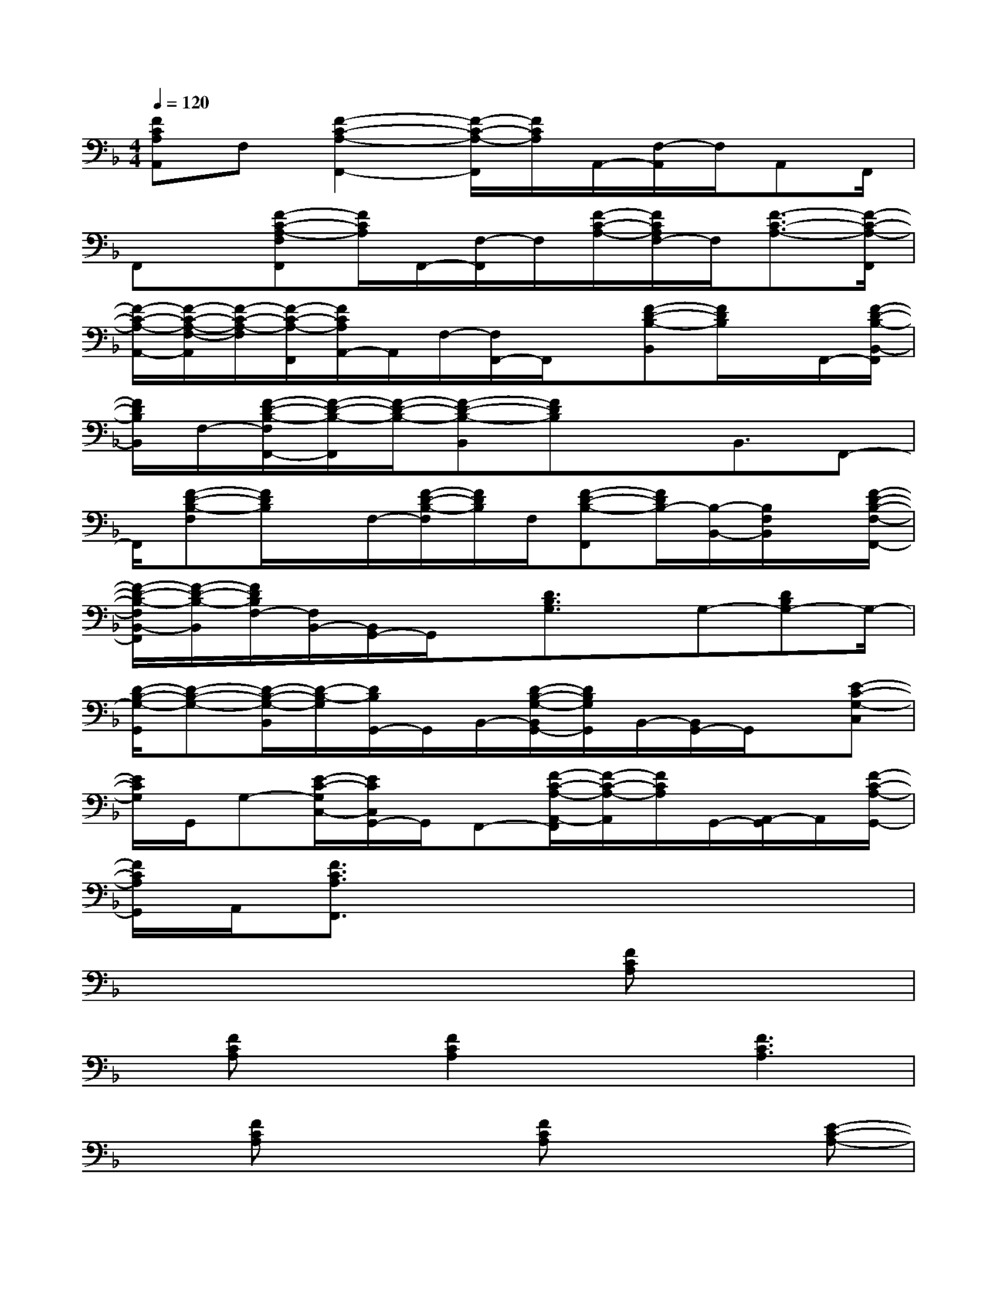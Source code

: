 X:1
T:
M:4/4
L:1/8
Q:1/4=120
K:F%1flats
V:1
[FCA,A,,]F,[F2-C2-A,2-F,,2-][F/2-C/2-A,/2-F,,/2][F/2C/2A,/2]A,,/2-[F,/2-A,,/2]F,/2A,,F,,/2|
F,,x/2[F-C-A,-F,F,,][F/2C/2A,/2]F,,/2-[F,/2-F,,/2]F,/2[F/2-C/2-A,/2-][F/2C/2A,/2F,/2-]F,/2[F3/2-C3/2-A,3/2-][F/2-C/2-A,/2-F,,/2]|
[F/2-C/2-A,/2-A,,/2-][F/2-C/2-A,/2-F,/2-A,,/2][F/2-C/2-A,/2-F,/2][F/2-C/2-A,/2-F,,/2][F/2C/2A,/2A,,/2-]A,,/2F,/2-[F,/2F,,/2-]F,,/2x/2[F-D-B,-B,,][F/2D/2B,/2]x/2F,,/2-[F/2-D/2-B,/2-B,,/2-F,,/2]|
[F/2D/2B,/2B,,/2]F,/2-[F/2-D/2-B,/2-F,/2F,,/2-][F/2-D/2-B,/2-F,,/2][F/2-D/2-B,/2-][F-D-B,-B,,][FDB,]xB,,3/2F,,-|
F,,/2[F-D-B,-F,][F/2D/2B,/2]x/2F,/2-[F/2-D/2-B,/2-F,/2][F/2D/2B,/2]F,/2[F-D-B,-F,,][F/2D/2B,/2-][B,/2-B,,/2-][B,/2F,/2B,,/2]x/2[F/2-D/2-B,/2-F,/2-F,,/2-]|
[F/2-D/2-B,/2-F,/2B,,/2-F,,/2][F/2-D/2-B,/2-B,,/2][F/2D/2B,/2F,/2-][F,/2B,,/2-][B,,/2G,,/2-]G,,/2x/2[D3/2B,3/2G,3/2]x/2G,-[DB,G,-]G,/2-|
[D/2-B,/2-G,/2-G,,/2][D-B,-G,-][D/2-B,/2-G,/2-B,,/2][D/2-B,/2-G,/2][D/2B,/2G,,/2-]G,,/2B,,/2-[D/2-B,/2-G,/2-B,,/2G,,/2-][D/2B,/2G,/2G,,/2]B,,/2-[B,,/2G,,/2-]G,,/2x/2[E-C-G,-C,]|
[E/2C/2G,/2]G,,/2G,-[E/2-C/2-G,/2C,/2-][E/2C/2C,/2G,,/2-]G,,/2F,,-[F/2-C/2-A,/2-A,,/2-F,,/2][F/2-C/2-A,/2-A,,/2][F/2C/2A,/2]G,,/2-[A,,/2-G,,/2]A,,/2[F/2-C/2-A,/2-G,,/2-]|
[F/2C/2A,/2G,,/2]A,,/2[F3/2C3/2A,3/2F,,3/2]x4x3/2|
x4x3/2[FCA,]x3/2|
x/2[FCA,]x/2[F2C2A,2]x[F3C3A,3]|
x[FCA,]x2[FCA,]x2[E-C-A,-]|
[E2C2-A,2-][C/2A,/2]x2[FDA,]x2[F/2D/2A,/2]|
x[F2-D2-A,2-][F/2D/2A,/2][F2D2A,2]x2x/2|
[F/2C/2_A,/2]x2x/2[FC_A,][F3/2C3/2_A,3/2]x3/2[F-C-_A,-]|
[FC_A,]x2x/2[ECG,]x3/2[ECG,]x/2[E/2-C/2-G,/2-]